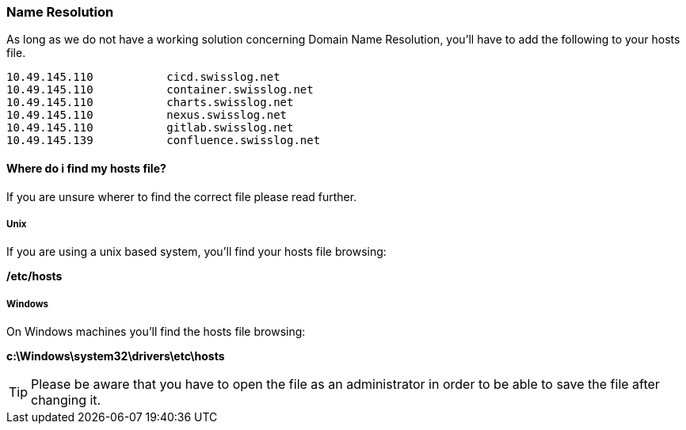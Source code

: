 [[section-hosts]]
=== Name Resolution
As long as we do not have a working solution concerning Domain Name Resolution, you'll have to add the following to your hosts file.

[source, hosts]
10.49.145.110		cicd.swisslog.net	
10.49.145.110		container.swisslog.net
10.49.145.110		charts.swisslog.net
10.49.145.110		nexus.swisslog.net
10.49.145.110		gitlab.swisslog.net
10.49.145.139		confluence.swisslog.net

==== Where do i find my hosts file?
If you are unsure wherer to find the correct file please read further. 

===== Unix
If you are using a unix based system, you'll find your hosts file browsing:

*/etc/hosts*

===== Windows
On Windows machines you'll find the hosts file browsing:
 
*c:\Windows\system32\drivers\etc\hosts*

TIP: Please be aware that you have to open the file as an administrator in order to be able to save the file after changing it.